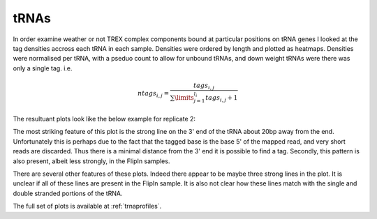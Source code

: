 
tRNAs
======


In order examine weather or not TREX complex components bound at particular positions on tRNA genes I looked at the tag densities accross each tRNA in each sample. Densities were ordered by length and plotted as heatmaps. Densities were normalised per tRNA, with a pseduo count to allow for unbound tRNAs, and down weight tRNAs were there was only a single tag. i.e.

.. math:: ntags_{i,j} = \frac{tags_{i,j}}{\sum\limits_{j=1}^{l_i} tags_{i,j} + 1}

The resultuant plots look like the below example for replicate 2:

.. report:: TRNAs.TRNAHeatMap
   :render: r-ggplot
   :layout: column-4
   :tracks: r(R2)
   :display: png,png,50
   :statement: aes(x=base, y=index, fill=value) + geom_raster() + theme_minimal() + scale_y_reverse(expand=c(0,0), breaks=NULL, name=NULL) + ylab("tRNAs (ordered by length)") + xlab("Position") + coord_cartesian(xlim=c(0,120)) + scale_x_continuous(expand=c(0,0)) + geom_line(mapping=aes(x=sum, y=index),size = 0.25, col="white") + scale_fill_continuous(limits = c(0,1))

   Binding pattern of tRNAs sorted by length (white line indicates the length of the tRNA)


The most striking feature of this plot is the strong line on the 3' end of the tRNA about 20bp away from the end. Unfortunately this is perhaps due to the fact that the tagged base is the base 5' of the mapped read, and very short reads are discarded. Thus there is a minimal distance from the 3' end it is possible to find a tag. Secondly, this pattern is also present, albeit less strongly, in the FlipIn samples.

There are several other features of these plots. Indeed there appear to be maybe three strong lines in the plot. It is unclear if all of these lines are present in the FlipIn sample. It is also not clear how these lines match with the single and double stranded portions of the tRNA. 

The full set of plots is available at :ref:`trnaprofiles`.

